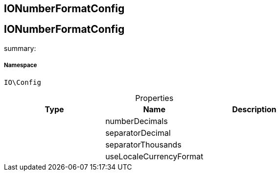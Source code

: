 :table-caption!:
:example-caption!:
:source-highlighter: prettify
:sectids!:

== IONumberFormatConfig


[[io__ionumberformatconfig]]
== IONumberFormatConfig

summary: 




===== Namespace

`IO\Config`





.Properties
|===
|Type |Name |Description

|
    |numberDecimals
    |
|
    |separatorDecimal
    |
|
    |separatorThousands
    |
|
    |useLocaleCurrencyFormat
    |
|===

